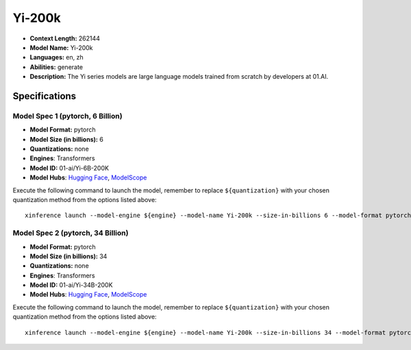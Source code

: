 .. _models_llm_yi-200k:

========================================
Yi-200k
========================================

- **Context Length:** 262144
- **Model Name:** Yi-200k
- **Languages:** en, zh
- **Abilities:** generate
- **Description:** The Yi series models are large language models trained from scratch by developers at 01.AI.

Specifications
^^^^^^^^^^^^^^


Model Spec 1 (pytorch, 6 Billion)
++++++++++++++++++++++++++++++++++++++++

- **Model Format:** pytorch
- **Model Size (in billions):** 6
- **Quantizations:** none
- **Engines**: Transformers
- **Model ID:** 01-ai/Yi-6B-200K
- **Model Hubs**:  `Hugging Face <https://huggingface.co/01-ai/Yi-6B-200K>`__, `ModelScope <https://modelscope.cn/models/01ai/Yi-6B-200K>`__

Execute the following command to launch the model, remember to replace ``${quantization}`` with your
chosen quantization method from the options listed above::

   xinference launch --model-engine ${engine} --model-name Yi-200k --size-in-billions 6 --model-format pytorch --quantization ${quantization}


Model Spec 2 (pytorch, 34 Billion)
++++++++++++++++++++++++++++++++++++++++

- **Model Format:** pytorch
- **Model Size (in billions):** 34
- **Quantizations:** none
- **Engines**: Transformers
- **Model ID:** 01-ai/Yi-34B-200K
- **Model Hubs**:  `Hugging Face <https://huggingface.co/01-ai/Yi-34B-200K>`__, `ModelScope <https://modelscope.cn/models/01ai/Yi-34B-200K>`__

Execute the following command to launch the model, remember to replace ``${quantization}`` with your
chosen quantization method from the options listed above::

   xinference launch --model-engine ${engine} --model-name Yi-200k --size-in-billions 34 --model-format pytorch --quantization ${quantization}

